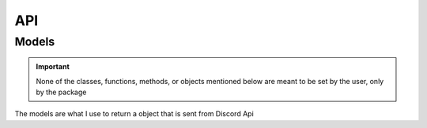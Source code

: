 API
===

.. py:class:: AuthUrl(client_id, scope, redirect_uri)

  the base of the authorization url

  :param client_id: The client id of your app
  :param scope: A list of Discord scopes
  :param redirect_uri: The redirect uri you want to use
  :type client_id: str
  :type scope: List[str]
  :type redirect_uri: str

  .. py:method:: makeUrl()
    :async:

    Makes the actual url and returns it

    :return: The auth link
    :rtype: str

.. py:class:: discordApi(client_id, client_secret, scope, redirect_uri)

  Where you can get your access token, and use some Discord API links

  :param client_id: The client id of your app
  :param client_secret: The client secret of your app
  :param scope: a list of the scopes you authorized for
  :param redirect_uri: The redirect_uri you want to use
  :type client_id: str
  :type client_secret: str
  :type scope: List[str]
  :type redirect_uri: str

  .. py:method:: accessToken(code)
    :async:

    Makes a request to discord to get an access token

    :param code: The code that you get after the user gets redirected to your application
    :type code: str
    :return: The response recieved after the request is made
    :rtype: dict[str, str]

  .. py:class:: User(access_token)

    The links for the User API in Discord

    :param access_token: The access token you get after using the :meth:`accessToken` method in the :class:`discordApi` class

    .. py:method:: get_current_user()
      :async:

      Uses the access token provided to request the current user from discord api

      :return: The response from the Discord API
      :rtype: :class:`UserObj`

    .. py:method:: get_user_guilds()
      :async:

      Gets the users guilds from Discord

      :return: A list of partial Guild objects
      :rtype: List[str]

      .. versionadded:: 1.1
        Used to get the users guilds.

Models
------

.. important:: 

  None of the classes, functions, methods, or objects mentioned below are meant to be set by the user, only by the package

The models are what I use to return a object that is sent from Discord Api

.. py:class:: UserObj(payload)

  .. versionadded:: 1.1
    Used to help the user object from discord be saved locally
  

    
    
